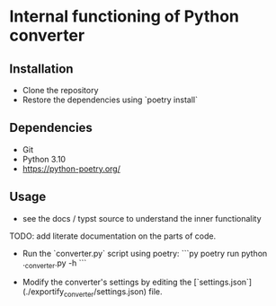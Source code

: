 * Internal functioning of Python converter

** Installation
- Clone the repository
- Restore the dependencies using `poetry install`

** Dependencies
- Git
- Python 3.10
- https://python-poetry.org/

** Usage

- see the docs / typst source to understand the inner functionality
TODO: add literate documentation on the parts of code.

- Run the `converter.py` script using poetry:
  ```py
  poetry run python .\exportify_converter\converter.py -h
  ```

- Modify the converter's settings by editing the [`settings.json`](./exportify_converter/settings.json) file.
